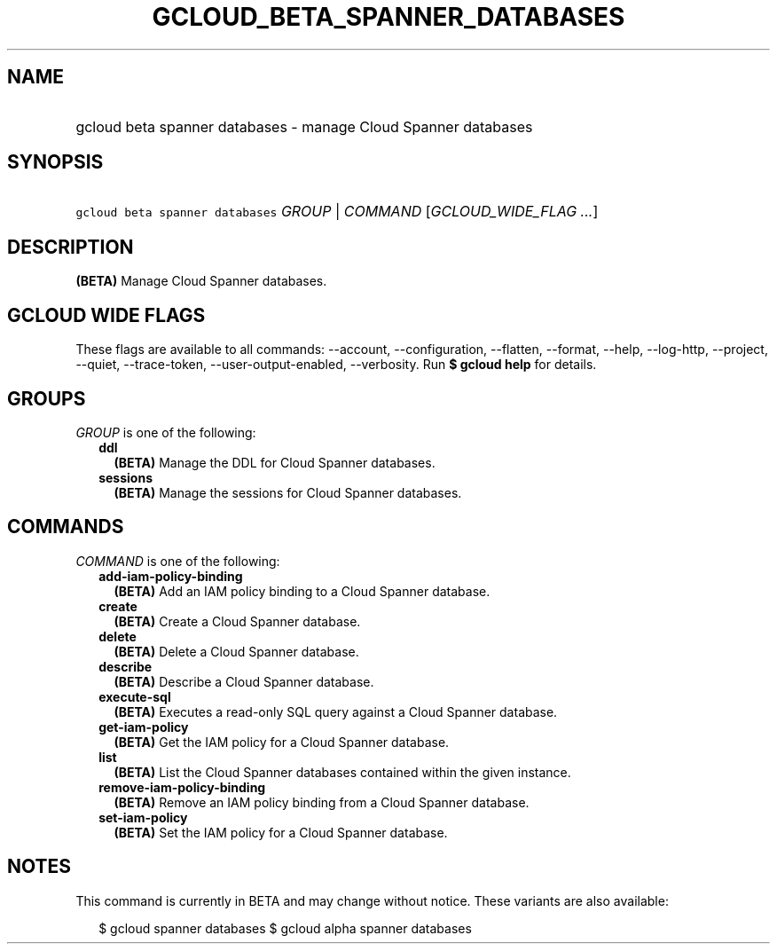 
.TH "GCLOUD_BETA_SPANNER_DATABASES" 1



.SH "NAME"
.HP
gcloud beta spanner databases \- manage Cloud Spanner databases



.SH "SYNOPSIS"
.HP
\f5gcloud beta spanner databases\fR \fIGROUP\fR | \fICOMMAND\fR [\fIGCLOUD_WIDE_FLAG\ ...\fR]



.SH "DESCRIPTION"

\fB(BETA)\fR Manage Cloud Spanner databases.



.SH "GCLOUD WIDE FLAGS"

These flags are available to all commands: \-\-account, \-\-configuration,
\-\-flatten, \-\-format, \-\-help, \-\-log\-http, \-\-project, \-\-quiet,
\-\-trace\-token, \-\-user\-output\-enabled, \-\-verbosity. Run \fB$ gcloud
help\fR for details.



.SH "GROUPS"

\f5\fIGROUP\fR\fR is one of the following:

.RS 2m
.TP 2m
\fBddl\fR
\fB(BETA)\fR Manage the DDL for Cloud Spanner databases.

.TP 2m
\fBsessions\fR
\fB(BETA)\fR Manage the sessions for Cloud Spanner databases.


.RE
.sp

.SH "COMMANDS"

\f5\fICOMMAND\fR\fR is one of the following:

.RS 2m
.TP 2m
\fBadd\-iam\-policy\-binding\fR
\fB(BETA)\fR Add an IAM policy binding to a Cloud Spanner database.

.TP 2m
\fBcreate\fR
\fB(BETA)\fR Create a Cloud Spanner database.

.TP 2m
\fBdelete\fR
\fB(BETA)\fR Delete a Cloud Spanner database.

.TP 2m
\fBdescribe\fR
\fB(BETA)\fR Describe a Cloud Spanner database.

.TP 2m
\fBexecute\-sql\fR
\fB(BETA)\fR Executes a read\-only SQL query against a Cloud Spanner database.

.TP 2m
\fBget\-iam\-policy\fR
\fB(BETA)\fR Get the IAM policy for a Cloud Spanner database.

.TP 2m
\fBlist\fR
\fB(BETA)\fR List the Cloud Spanner databases contained within the given
instance.

.TP 2m
\fBremove\-iam\-policy\-binding\fR
\fB(BETA)\fR Remove an IAM policy binding from a Cloud Spanner database.

.TP 2m
\fBset\-iam\-policy\fR
\fB(BETA)\fR Set the IAM policy for a Cloud Spanner database.


.RE
.sp

.SH "NOTES"

This command is currently in BETA and may change without notice. These variants
are also available:

.RS 2m
$ gcloud spanner databases
$ gcloud alpha spanner databases
.RE

